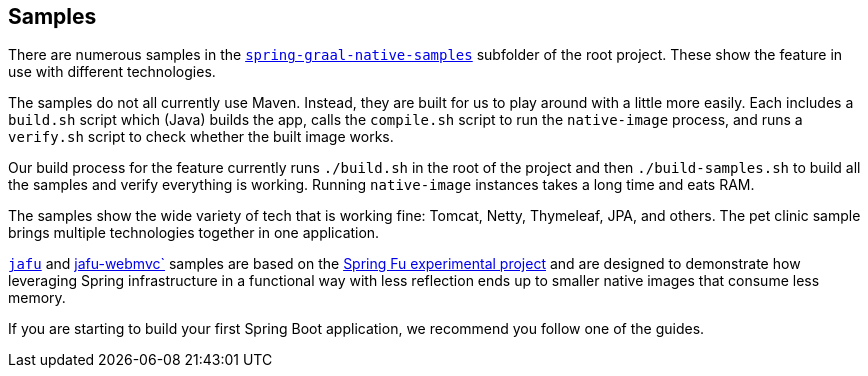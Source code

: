 [[samples]]
== Samples

There are numerous samples in the https://github.com/spring-projects-experimental/spring-graal-native/tree/master/spring-graal-native-samples[`spring-graal-native-samples`] subfolder of the root project.
These show the feature in use with different technologies.

The samples do not all currently use Maven. Instead, they are built for us to play around with a little more easily.
Each includes a `build.sh` script which (Java) builds the app, calls the `compile.sh` script to run the `native-image` process, and runs a `verify.sh` script to check whether the built image works.

Our build process for the feature currently runs `./build.sh` in the root of the project and then `./build-samples.sh` to build all the samples and verify everything is working.
Running `native-image` instances takes a long time and eats RAM.

The samples show the wide variety of tech that is working fine: Tomcat, Netty, Thymeleaf, JPA, and others.
The pet clinic sample brings multiple technologies together in one application.

https://github.com/spring-projects-experimental/spring-graal-native/tree/master/spring-graal-native-samples/jafu[`jafu`] and https://github.com/spring-projects-experimental/spring-graal-native/tree/master/spring-graal-native-samples/jafu-webmc`[jafu-webmvc`] samples are based on the https://github.com/spring-projects-experimental/spring-fu[Spring Fu experimental project] and are designed to demonstrate how leveraging Spring infrastructure in a functional way with less reflection ends up to smaller native images that consume less memory.

If you are starting to build your first Spring Boot application, we recommend you follow one of the guides.
